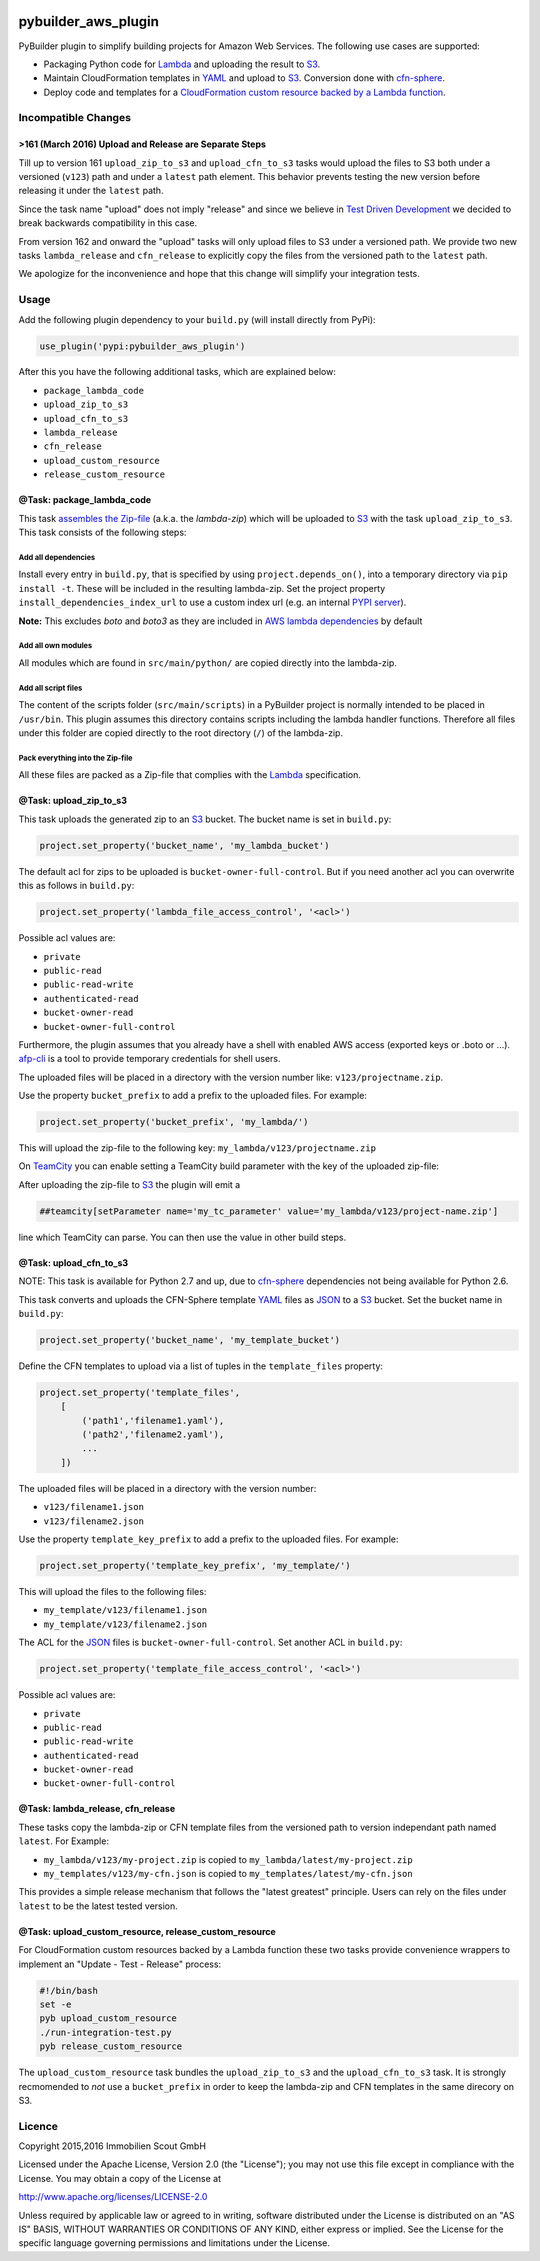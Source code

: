 .. image:: https://travis-ci.org/ImmobilienScout24/pybuilder_aws_plugin.svg?branch=master
    :target: https://travis-ci.org/ImmobilienScout24/pybuilder_aws_plugin

.. image:: https://coveralls.io/repos/ImmobilienScout24/pybuilder_aws_plugin/badge.svg?branch=master&service=github
    :target: https://coveralls.io/github/ImmobilienScout24/pybuilder_aws_plugin?branch=master

.. image:: https://badge.fury.io/py/pybuilder_aws_plugin.svg
    :target: https://badge.fury.io/py/pybuilder_aws_plugin


====================
pybuilder_aws_plugin
====================

PyBuilder plugin to simplify building projects for Amazon Web Services. The
following use cases are supported:

* Packaging Python code for Lambda_ and uploading the result to S3_.
* Maintain CloudFormation templates in YAML_ and upload to S3_. Conversion done
  with cfn-sphere_.
* Deploy code and templates for a `CloudFormation custom resource backed by a
  Lambda function`__.

.. _Lambda: https://aws.amazon.com/documentation/lambda/
.. _S3: http://aws.amazon.com/documentation/s3/
.. _YAML: http://yaml.org/
.. _cfn-sphere: https://github.com/cfn-sphere/cfn-sphere
.. __: http://docs.aws.amazon.com/AWSCloudFormation/latest/UserGuide/template-custom-resources-lambda.html

Incompatible Changes
====================

>161 (March 2016) Upload and Release are Separate Steps
-------------------------------------------------------

Till up to version 161 ``upload_zip_to_s3`` and ``upload_cfn_to_s3`` tasks
would upload the files to S3 both under a versioned (``v123``) path and under a
``latest`` path element. This behavior prevents testing the new version before
releasing it under the ``latest`` path.

Since the task name "upload" does not imply "release" and since we believe in
`Test Driven Development`__ we decided to break backwards compatibility in this
case.

From version 162 and onward the "upload" tasks will only upload files to S3
under a versioned path. We provide two new tasks ``lambda_release`` and
``cfn_release`` to explicitly copy the files from the versioned path to the
``latest`` path.

We apologize for the inconvenience and hope that this change will simplify your
integration tests.

.. __: https://en.wikipedia.org/wiki/Test-driven_development

Usage
=====================

Add the following plugin dependency to your ``build.py`` (will install directly
from PyPi):

.. code:: python

    use_plugin('pypi:pybuilder_aws_plugin')

After this you have the following additional tasks, which are explained below:

* ``package_lambda_code``
* ``upload_zip_to_s3``
* ``upload_cfn_to_s3``
* ``lambda_release``
* ``cfn_release``
* ``upload_custom_resource``
* ``release_custom_resource``

@Task: package_lambda_code
--------------------------
This task `assembles the Zip-file`__ (a.k.a. the *lambda-zip*) which will be
uploaded to S3_ with the task ``upload_zip_to_s3``. This task consists of the
following steps:

.. __: http://docs.aws.amazon.com/lambda/latest/dg/lambda-python-how-to-create-deployment-package.html

Add all dependencies
~~~~~~~~~~~~~~~~~~~~~~~~
Install every entry in ``build.py``, that is specified by using
``project.depends_on()``, into a temporary directory via ``pip install -t``.
These will be included in the resulting lambda-zip. Set the project property
``install_dependencies_index_url`` to use a custom index url (e.g. an internal
`PYPI server`__).

**Note:** This excludes `boto` and `boto3` as they are included in `AWS lambda dependencies`__ by default

.. __: http://doc.devpi.net/latest/
.. __: http://docs.aws.amazon.com/lambda/latest/dg/lambda-python-how-to-create-deployment-package.html

Add all own modules
~~~~~~~~~~~~~~~~~~~~~~~
All modules which are found in ``src/main/python/`` are copied directly into
the lambda-zip.

Add all script files
~~~~~~~~~~~~~~~~~~~~~~~~
The content of the scripts folder (``src/main/scripts``) in a PyBuilder project
is normally intended to be placed in ``/usr/bin``. This plugin assumes this
directory contains scripts including the lambda handler functions. Therefore
all files under this folder are copied directly to the root directory (``/``)
of the lambda-zip.

Pack everything into the Zip-file
~~~~~~~~~~~~~~~~~~~~~~~~~~~~~~~~~~

All these files are packed as a Zip-file that complies with the Lambda_
specification.

@Task: upload_zip_to_s3
-----------------------
This task uploads the generated zip to an S3_ bucket. The bucket name is set in
``build.py``:

.. code:: python

    project.set_property('bucket_name', 'my_lambda_bucket')

The default acl for zips to be uploaded is ``bucket-owner-full-control``. But
if you need another acl you can overwrite this as follows in ``build.py``:

.. code:: python

    project.set_property('lambda_file_access_control', '<acl>')

.. _acl:

Possible acl values are:

* ``private``
* ``public-read``
* ``public-read-write``
* ``authenticated-read``
* ``bucket-owner-read``
* ``bucket-owner-full-control``

Furthermore, the plugin assumes that you already have a shell with enabled AWS
access (exported keys or .boto or ...). `afp-cli
<https://github.com/ImmobilienScout24/afp-cli>`_ is a tool to provide temporary
credentials for shell users.

The uploaded files will be placed in a directory with the version number like:
``v123/projectname.zip``.

Use the property ``bucket_prefix`` to add a prefix to the uploaded
files. For example:

.. code:: python

   project.set_property('bucket_prefix', 'my_lambda/')

This will upload the zip-file to the following key:
``my_lambda/v123/projectname.zip``

On TeamCity_ you can enable setting a TeamCity build parameter with the key of
the uploaded zip-file:

.. _TeamCity: https://www.jetbrains.com/teamcity/
.. code::python

    project.set_property('teamcity_output', True)
    project.set_property('teamcity_parameter', 'my_tc_parameter')

After uploading the zip-file to S3_ the plugin will emit a

.. code::

    ##teamcity[setParameter name='my_tc_parameter' value='my_lambda/v123/project-name.zip']

line which TeamCity can parse. You can then use the value in other build steps.

@Task: upload_cfn_to_s3
-----------------------

NOTE: This task is available for Python 2.7 and up, due to cfn-sphere_
dependencies not being available for Python 2.6.

This task converts and uploads the CFN-Sphere template YAML_ files as JSON_ to
a S3_ bucket.  Set the bucket name in ``build.py``:

.. _JSON: http://www.json.org/
.. code:: python

    project.set_property('bucket_name', 'my_template_bucket')

Define the CFN templates to upload via a list of
tuples in the ``template_files`` property:

.. code:: python

    project.set_property('template_files',
        [
            ('path1','filename1.yaml'),
            ('path2','filename2.yaml'),
            ...
        ])

The uploaded files will be placed in a directory with the version number:

- ``v123/filename1.json``
- ``v123/filename2.json``

Use the property ``template_key_prefix`` to add a prefix to the uploaded
files. For example:

.. code:: python

   project.set_property('template_key_prefix', 'my_template/')

This will upload the files to the following files:

- ``my_template/v123/filename1.json``
- ``my_template/v123/filename2.json``


The ACL for the JSON_ files is ``bucket-owner-full-control``. Set another ACL
in ``build.py``:

.. code:: python

    project.set_property('template_file_access_control', '<acl>')

Possible acl values are:

* ``private``
* ``public-read``
* ``public-read-write``
* ``authenticated-read``
* ``bucket-owner-read``
* ``bucket-owner-full-control``

@Task: lambda_release, cfn_release
-----------------------------------

These tasks copy the lambda-zip or CFN template files from the versioned path
to version independant path named ``latest``. For Example:

- ``my_lambda/v123/my-project.zip`` is copied to ``my_lambda/latest/my-project.zip``
- ``my_templates/v123/my-cfn.json`` is copied to ``my_templates/latest/my-cfn.json``

This provides a simple release mechanism that follows the "latest greatest"
principle. Users can rely on the files under ``latest`` to be the latest tested
version.

@Task: upload_custom_resource, release_custom_resource
------------------------------------------------------

For CloudFormation custom resources backed by a Lambda function these two tasks
provide convenience wrappers to implement an "Update - Test - Release" process:

.. code:: shell

    #!/bin/bash
    set -e
    pyb upload_custom_resource
    ./run-integration-test.py
    pyb release_custom_resource

The ``upload_custom_resource`` task bundles the ``upload_zip_to_s3`` and the
``upload_cfn_to_s3`` task. It is strongly recmomended to *not* use a
``bucket_prefix`` in order to keep the lambda-zip and CFN templates in the same
direcory on S3.

Licence
=======

Copyright 2015,2016 Immobilien Scout GmbH

Licensed under the Apache License, Version 2.0 (the "License"); you may not use
this file except in compliance with the License. You may obtain a copy of the
License at

http://www.apache.org/licenses/LICENSE-2.0

Unless required by applicable law or agreed to in writing, software distributed
under the License is distributed on an "AS IS" BASIS, WITHOUT WARRANTIES OR
CONDITIONS OF ANY KIND, either express or implied. See the License for the
specific language governing permissions and limitations under the License.
